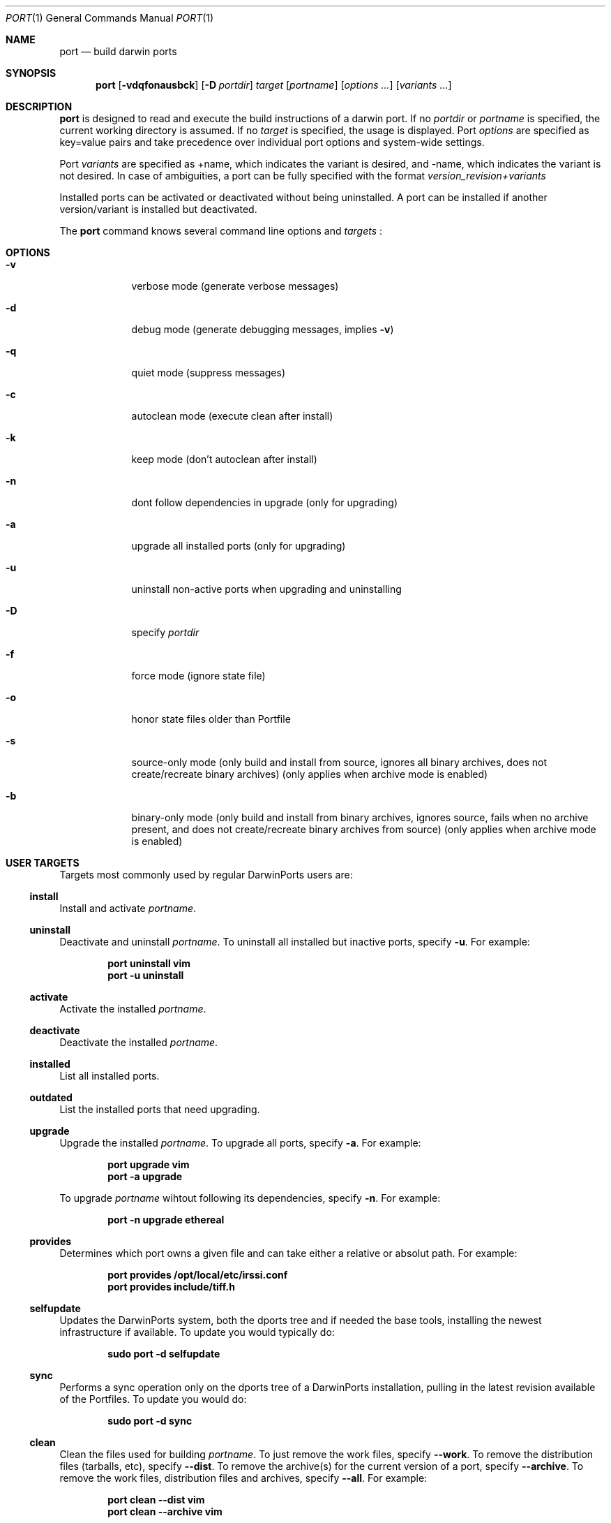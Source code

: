 .\" port.1
.\"
.\" Copyright (c) 2002 Apple Computer, Inc.
.\" All rights reserved.
.\"
.\" Redistribution and use in source and binary forms, with or without
.\" modification, are permitted provided that the following conditions
.\" are met:
.\" 1. Redistributions of source code must retain the above copyright
.\"    notice, this list of conditions and the following disclaimer.
.\" 2. Redistributions in binary form must reproduce the above copyright
.\"    notice, this list of conditions and the following disclaimer in the
.\"    documentation and/or other materials provided with the distribution.
.\" 3. Neither the name of Apple Computer, Inc. nor the names of its
.\"    contributors may be used to endorse or promote products derived from
.\"    this software without specific prior written permission.
.\"
.\" THIS SOFTWARE IS PROVIDED BY THE COPYRIGHT HOLDERS AND CONTRIBUTORS "AS IS"
.\" AND ANY EXPRESS OR IMPLIED WARRANTIES, INCLUDING, BUT NOT LIMITED TO, THE
.\" IMPLIED WARRANTIES OF MERCHANTABILITY AND FITNESS FOR A PARTICULAR PURPOSE
.\" ARE DISCLAIMED. IN NO EVENT SHALL THE COPYRIGHT OWNER OR CONTRIBUTORS BE
.\" LIABLE FOR ANY DIRECT, INDIRECT, INCIDENTAL, SPECIAL, EXEMPLARY, OR
.\" CONSEQUENTIAL DAMAGES (INCLUDING, BUT NOT LIMITED TO, PROCUREMENT OF
.\" SUBSTITUTE GOODS OR SERVICES; LOSS OF USE, DATA, OR PROFITS; OR BUSINESS
.\" INTERRUPTION) HOWEVER CAUSED AND ON ANY THEORY OF LIABILITY, WHETHER IN
.\" CONTRACT, STRICT LIABILITY, OR TORT (INCLUDING NEGLIGENCE OR OTHERWISE)
.\" ARISING IN ANY WAY OUT OF THE USE OF THIS SOFTWARE, EVEN IF ADVISED OF THE
.\" POSSIBILITY OF SUCH DAMAGE.
.\"
.Dd August 31, 2005
.Dt PORT 1 "Apple Computer, Inc."
.Os
.Sh NAME
.Nm port
.Nd build darwin ports
.Sh SYNOPSIS
.Nm
.Op Fl vdqfonausbck
.Op Fl D Ar portdir
.Ar target
.Op Ar portname
.Op Ar options ...
.Op Ar variants ...
.Sh DESCRIPTION
.Nm
is designed to read and execute the build instructions of a darwin port. If no 
.Ar portdir
or
.Ar portname
is specified, the current working directory is assumed.
If no
.Ar target
is specified, the usage is displayed.
Port 
.Ar options 
are specified as key=value pairs and take precedence over individual port options and system-wide settings.
.Pp
Port
.Ar variants
are specified as +name, which indicates the variant is desired, and -name, which indicates the variant is not desired. In case of ambiguities, a port can be fully specified with the format
.Ar version_revision+variants
.Pp
Installed ports can be activated or deactivated without being uninstalled. A port can be installed if another version/variant is installed but deactivated.
.Pp
The
.Nm
command knows several command line options and
.Ar targets
\&:
.Sh OPTIONS
.Bl -tag -width -indent
.It Fl v
verbose mode (generate verbose messages)
.It Fl d
debug mode (generate debugging messages, implies
.Fl v )
.It Fl q
quiet mode (suppress messages)
.It Fl c
autoclean mode (execute clean after install)
.It Fl k
keep mode (don't autoclean after install)
.It Fl n
dont follow dependencies in upgrade (only for upgrading)
.It Fl a
upgrade all installed ports (only for upgrading)
.It Fl u
uninstall non-active ports when upgrading and uninstalling
.It Fl D
specify
.Ar portdir
.It Fl f
force mode (ignore state file)
.It Fl o
honor state files older than Portfile
.It Fl s
source-only mode (only build and install from source, ignores all binary archives, does not create/recreate binary archives) (only applies when archive mode is enabled)
.It Fl b
binary-only mode (only build and install from binary archives, ignores source, fails when no archive present, and does not create/recreate binary archives from source) (only applies when archive mode is enabled)
.El
.Sh USER TARGETS
Targets most commonly used by regular DarwinPorts users are:
.Ss install
Install and activate
.Ar portname .
.Ss uninstall
Deactivate and uninstall
.Ar portname .
To uninstall all installed but inactive ports, specify
.Fl u .
For example:
.Pp
.Dl "port uninstall vim"
.Dl "port -u uninstall"
.Ss activate
Activate the installed
.Ar portname .
.Ss deactivate
Deactivate the installed
.Ar portname .
.Ss installed
List all installed ports.
.Ss outdated
List the installed ports that need upgrading.
.Ss upgrade
Upgrade the installed
.Ar portname .
To upgrade all ports, specify
.Fl a .
For example:
.Pp
.Dl "port upgrade vim"
.Dl "port -a upgrade"
.Pp
To upgrade
.Ar portname
wihtout following its dependencies, specify
.Fl n .
For example:
.Pp
.Dl "port -n upgrade ethereal"
.Ss provides
Determines which port owns a given file and can take either a relative or absolut path. For example:
.Pp
.Dl "port provides /opt/local/etc/irssi.conf"
.Dl "port provides include/tiff.h"
.Ss selfupdate
Updates the DarwinPorts system, both the dports tree and if needed the base tools, installing the newest infrastructure if available. To update you would typically do:
.Pp
.Dl "sudo port -d selfupdate"
.Ss sync
Performs a sync operation only on the dports tree of a DarwinPorts installation, pulling in the latest revision available of the Portfiles. To update you would do:
.Pp
.Dl "sudo port -d sync"
.Ss clean
Clean the files used for building
.Ar portname .
To just remove the work files, specify
.Fl -work .
To remove the distribution files (tarballs, etc), specify
.Fl -dist .
To remove the archive(s) for the current version of a port, specify
.Fl -archive .
To remove the work files, distribution files and archives, specify
.Fl -all .
For example:
.Pp
.Dl "port clean --dist vim"
.Dl "port clean --archive vim"
.Pp
To remove only certain version(s) of a port's archives (
.Ar version
is any valid UNIX glob pattern), you can use:
.Pp
.Dl "port clean --archive vim 6.2.114"
.Pp
or:
.Pp
.Dl "port clean --archive vim '6.*'"
.Ss list
List all available ports.
.Ss search
Search for an available port whose name matches a regular expression.
.Pp
.Dl "port search vim"
.Pp
.Ss info
Displays the meta-information about an available
.Ar portname .
.Ss variants
Lists the build variants available for
.Ar portname .
.Ss deps
Lists the other ports that are required for building and running
.Ar portname .
.Ss contents
Lists the files installed by
.Ar portname .
.Ss version
Display the release number of the installed DarwinPorts infrastructure.
.Sh DEVELOPER TARGETS
The targets that are often used by Port developers are intended to provide access to the different phases of a Port's build process:
.Ss unarchive
Unpack the port from a pre-built binary archive. When archive mode is enabled, this command is called automatically, prior to
.Ar fetch ,
to check for an existing binary archive to unpack. If found, it is unpacked and all stages up to
.Ar install
are then skipped.
.Ss fetch
Fetches the distribution files required to build
.Ar portname .
.Ss extract
Extracts the distribution files for
.Ar portname .
.Ss patch
Applies any required patches to 
.Ar portname's
extracted distribution files.
.Ss configure
Runs any configure process for
.Ar portname .
.Ss build
Build
.Ar portname .
.Ss destroot
Installs
.Ar portname
to a temporary directory.
.Ss test
Tests
.Ar portname .
.Ss archive
Archive the port for a later
.Ar unarchive .
When archive mode is enabled, binary archives will be created automatically whenever an
.Ar install
is performed, or when the
.Ar archive
target is called explicitly.
.Sh PACKAGING TARGETS
There are also targets for producing installable packages of ports:
.Pp
.Ss pkg
Creates an OS X installer package of
.Ar portname.
.Ss mpkg
Creates an OS X installer metapackage of 
.Ar portname
and its dependencies.
.Ss dmg
Creates an internet-enabled disk image containing an OS X package of
.Ar portname .
.Ss rpmpackage
Creates an RPM package of
.Ar portname .
.Sh EXAMPLE
The following demonstrates invoking
.Nm
with the
.Ar extract
target on
.Ar portdir
\&"textproc/figlet" and extract.suffix set to ".tgz":
.Pp
.Dl "port extract -D textproc/figlet extract.suffix=.tgz"
.Pp
.Sh DIAGNOSTICS
.Ex -std
.Sh FILES
.Bl -tag -width
.It Va ${prefix}/etc/ports/ports.conf
Global configuration file for the DarwinPorts system.
.It Va ${prefix}/etc/ports/sources.conf
Global listing of the dports/ trees used by DarwinPorts. This file also enables rsync synchronization.
.It Va ${prefix}/etc/ports/variants.conf
Global variants used when a port is installed.
.It Va ~/.portsrc
User configuration file for the DarwinPorts system. It overrides the global
.Ar ports.conf
file.
.El
.Sh SEE ALSO
.Xr portall 1 ,
.Xr ports.conf 5 ,
.Xr portfile 7 ,
.Xr porthier 7 ,
.Xr portstyle 7
.Sh AUTHORS
.An "Landon Fuller" Aq landonf@opendarwin.org
.An "Kevin Van Vechten" Aq kevin@opendarwin.org
.An "Jordan K. Hubbard" Aq jkh@opendarwin.org
.An "Ole Guldberg Jensen" Aq olegb@opendarwin.org
.An "Robert Shaw" Aq rshaw@opendarwin.org
.An "Chris Ridd" Aq cjr@opendarwin.org
.An "Juan Manuel Palacios" Aq jmpp@opendarwin.org
.An "Matt Anton" Aq matt@opendarwin.org
